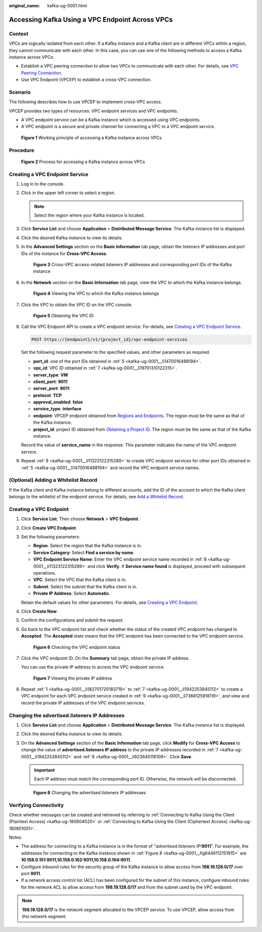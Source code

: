 :original_name: kafka-ug-0001.html

.. _kafka-ug-0001:

Accessing Kafka Using a VPC Endpoint Across VPCs
================================================

Context
-------

VPCs are logically isolated from each other. If a Kafka instance and a Kafka client are in different VPCs within a region, they cannot communicate with each other. In this case, you can use one of the following methods to access a Kafka instance across VPCs:

-  Establish a VPC peering connection to allow two VPCs to communicate with each other. For details, see `VPC Peering Connection <https://docs.otc.t-systems.com/en-us/usermanual/vpc/vpc_peering_0000.html>`__.
-  Use VPC Endpoint (VPCEP) to establish a cross-VPC connection.

Scenario
--------

The following describes how to use VPCEP to implement cross-VPC access.

VPCEP provides two types of resources: VPC endpoint services and VPC endpoints.

-  A VPC endpoint service can be a Kafka instance which is accessed using VPC endpoints.
-  A VPC endpoint is a secure and private channel for connecting a VPC to a VPC endpoint service.


.. figure:: /_static/images/en-us_image_0000001376864660.png
   :alt: **Figure 1** Working principle of accessing a Kafka instance across VPCs

   **Figure 1** Working principle of accessing a Kafka instance across VPCs

Procedure
---------


.. figure:: /_static/images/en-us_image_0000001382159745.png
   :alt: **Figure 2** Process for accessing a Kafka instance across VPCs

   **Figure 2** Process for accessing a Kafka instance across VPCs

Creating a VPC Endpoint Service
-------------------------------

#. Log in to the console.

#. Click |image1| in the upper left corner to select a region.

   .. note::

      Select the region where your Kafka instance is located.

#. Click **Service List** and choose **Application** > **Distributed Message Service**. The Kafka instance list is displayed.

#. Click the desired Kafka instance to view its details.

#. .. _kafka-ug-0001__li1470016488194:

   In the **Advanced Settings** section on the **Basic Information** tab page, obtain the listeners IP addresses and port IDs of the instance for **Cross-VPC Access**.


   .. figure:: /_static/images/en-us_image_0000001328948884.png
      :alt: **Figure 3** Cross-VPC access-related listeners IP addresses and corresponding port IDs of the Kafka instance

      **Figure 3** Cross-VPC access-related listeners IP addresses and corresponding port IDs of the Kafka instance

#. In the **Network** section on the **Basic Information** tab page, view the VPC to which the Kafka instance belongs.


   .. figure:: /_static/images/en-us_image_0000001244372389.png
      :alt: **Figure 4** Viewing the VPC to which the Kafka instance belongs

      **Figure 4** Viewing the VPC to which the Kafka instance belongs

#. .. _kafka-ug-0001__li19701310122315:

   Click the VPC to obtain the VPC ID on the VPC console.


   .. figure:: /_static/images/en-us_image_0000001328950348.png
      :alt: **Figure 5** Obtaining the VPC ID

      **Figure 5** Obtaining the VPC ID

#. .. _kafka-ug-0001__li11323122315289:

   Call the VPC Endpoint API to create a VPC endpoint service. For details, see `Creating a VPC Endpoint Service <https://docs.otc.t-systems.com/en-us/api/vpcep/vpcep_06_0201.html>`__.

   .. code-block:: text

      POST https://{endpoint}/v1/{project_id}/vpc-endpoint-services

   Set the following request parameter to the specified values, and other parameters as required.

   -  **port_id**: one of the port IDs obtained in :ref:`5 <kafka-ug-0001__li1470016488194>`.
   -  **vpc_id**: VPC ID obtained in :ref:`7 <kafka-ug-0001__li19701310122315>`.
   -  **server_type**: **VM**
   -  **client_port**: **9011**
   -  **server_port**: **9011**
   -  **protocol**: **TCP**
   -  **approval_enabled**: **false**
   -  **service_type**: **interface**
   -  **endpoint**: VPCEP endpoint obtained from `Regions and Endpoints <https://docs.otc.t-systems.com/en-us/endpoint/index.html>`__. The region must be the same as that of the Kafka instance.
   -  **project_id**: project ID obtained from `Obtaining a Project ID <https://docs.otc.t-systems.com/en-us/api/vpcep/vpcep_08_0003.html>`__. The region must be the same as that of the Kafka instance.

   Record the value of **service_name** in the response. This parameter indicates the name of the VPC endpoint service.

#. .. _kafka-ug-0001__li7368125918119:

   Repeat :ref:`8 <kafka-ug-0001__li11323122315289>` to create VPC endpoint services for other port IDs obtained in :ref:`5 <kafka-ug-0001__li1470016488194>` and record the VPC endpoint service names.

(Optional) Adding a Whitelist Record
------------------------------------

If the Kafka client and Kafka instance belong to different accounts, add the ID of the account to which the Kafka client belongs to the whitelist of the endpoint service. For details, see `Add a Whitelist Record <https://docs.otc.t-systems.com/en-us/usermanual/vpcep/vpcep_02_02034.html>`__.

Creating a VPC Endpoint
-----------------------

#. .. _kafka-ug-0001__li182701720183719:

   Click **Service List**. Then choose **Network** > **VPC Endpoint**.

#. Click **Create VPC Endpoint**.

#. Set the following parameters:

   -  **Region**: Select the region that the Kafka instance is in.
   -  **Service Category**: Select **Find a service by name**.
   -  **VPC Endpoint Service Name**: Enter the VPC endpoint service name recorded in :ref:`8 <kafka-ug-0001__li11323122315289>` and click **Verify**. If **Service name found** is displayed, proceed with subsequent operations.
   -  **VPC**: Select the VPC that the Kafka client is in.
   -  **Subnet**: Select the subnet that the Kafka client is in.
   -  **Private IP Address**: Select **Automatic**.

   Retain the default values for other parameters. For details, see `Creating a VPC Endpoint <https://docs.otc.t-systems.com/usermanual/vpcep/en-us_topic_0131645189.html>`__.

#. Click **Create Now**.

#. Confirm the configurations and submit the request.

#. Go back to the VPC endpoint list and check whether the status of the created VPC endpoint has changed to **Accepted**. The **Accepted** state means that the VPC endpoint has been connected to the VPC endpoint service.


   .. figure:: /_static/images/en-us_image_0000001380194201.png
      :alt: **Figure 6** Checking the VPC endpoint status

      **Figure 6** Checking the VPC endpoint status

#. .. _kafka-ug-0001__li1942253845112:

   Click the VPC endpoint ID. On the **Summary** tab page, obtain the private IP address.

   You can use the private IP address to access the VPC endpoint service.


   .. figure:: /_static/images/en-us_image_0000001328954164.png
      :alt: **Figure 7** Viewing the private IP address

      **Figure 7** Viewing the private IP address

#. .. _kafka-ug-0001__li923645116109:

   Repeat :ref:`1 <kafka-ug-0001__li182701720183719>` to :ref:`7 <kafka-ug-0001__li1942253845112>` to create a VPC endpoint for each VPC endpoint service created in :ref:`9 <kafka-ug-0001__li7368125918119>`, and view and record the private IP addresses of the VPC endpoint services.

Changing the advertised.listeners IP Addresses
----------------------------------------------

#. Click **Service List** and choose **Application** > **Distributed Message Service**. The Kafka instance list is displayed.

#. Click the desired Kafka instance to view its details.

#. On the **Advanced Settings** section of the **Basic Information** tab page, click **Modify** for **Cross-VPC Access** to change the value of **advertised.listeners IP address** to the private IP addresses recorded in :ref:`7 <kafka-ug-0001__li1942253845112>` and :ref:`8 <kafka-ug-0001__li923645116109>`. Click **Save**.

   .. important::

      Each IP address must match the corresponding port ID. Otherwise, the network will be disconnected.

   .. _kafka-ug-0001__fig6446112151915:

   .. figure:: /_static/images/en-us_image_0000001380118889.png
      :alt: **Figure 8** Changing the advertised.listeners IP addresses

      **Figure 8** Changing the advertised.listeners IP addresses

Verifying Connectivity
----------------------

Check whether messages can be created and retrieved by referring to :ref:`Connecting to Kafka Using the Client (Plaintext Access) <kafka-ug-180604020>` or :ref:`Connecting to Kafka Using the Client (Ciphertext Access) <kafka-ug-180801001>`.

Notes:

-  The address for connecting to a Kafka instance is in the format of "*advertised.listeners IP*\ **:9011**". For example, the addresses for connecting to the Kafka instance shown in :ref:`Figure 8 <kafka-ug-0001__fig6446112151915>` are **10.158.0.151:9011,10.158.0.162:9011,10.158.0.164:9011**.
-  Configure inbound rules for the security group of the Kafka instance to allow access from **198.19.128.0/17** over port **9011**.
-  If a network access control list (ACL) has been configured for the subnet of this instance, configure inbound rules for the network ACL to allow access from **198.19.128.0/17** and from the subnet used by the VPC endpoint.

.. note::

   **198.19.128.0/17** is the network segment allocated to the VPCEP service. To use VPCEP, allow access from this network segment.

.. |image1| image:: /_static/images/en-us_image_0143929918.png
